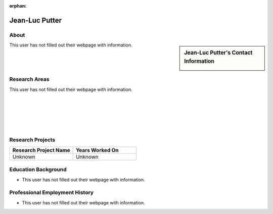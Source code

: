 :orphan:

Jean-Luc Putter
===============

About
-----

.. sidebar:: Jean-Luc Putter's Contact Information

    .. image:: /images/user.jpg
       :alt: Jean-Luc Putter's Headshot
       :align: center

This user has not filled out their webpage with information.

Research Areas
--------------

This user has not filled out their webpage with information.

|
|
|
|
|

Research Projects
-----------------

.. list-table::
   :widths: 50 50
   :header-rows: 1

   *
    - Research Project Name
    - Years Worked On

   *
    - Unknown
    - Unknown


Education Background
--------------------
* This user has not filled out their webpage with information.

Professional Employment History
-------------------------------

* This user has not filled out their webpage with information.
